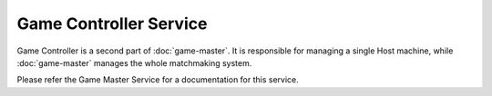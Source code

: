 Game Controller Service
=======================

Game Controller is a second part of :doc:`game-master`. It is responsible for managing a single Host machine,
while :doc:`game-master` manages the whole matchmaking system.

Please refer the Game Master Service for a documentation for this service.

.. seealso::
   :anthill-service-source:`Source Code <game-controller>`
